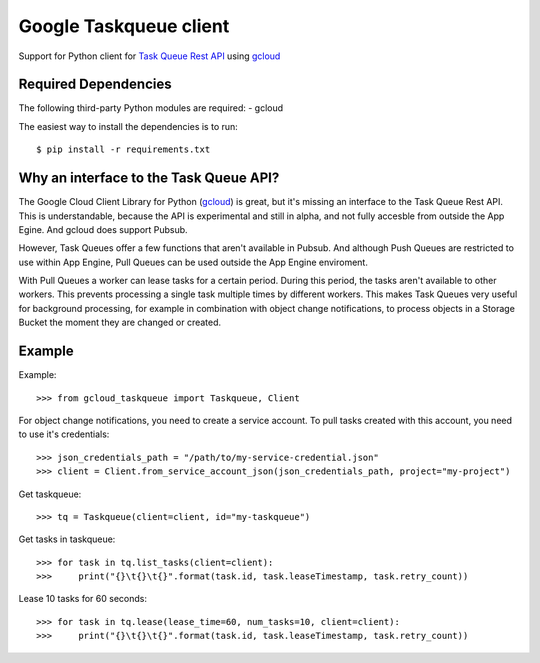 Google Taskqueue client
=======================

Support for Python client for `Task Queue Rest API`_ using `gcloud`_

.. _Task Queue Rest API: https://cloud.google.com/appengine/docs/python/taskqueue/rest/
.. _gcloud: https://googlecloudplatform.github.io/gcloud-python/


Required Dependencies
---------------------

The following third-party Python modules are required:
- gcloud

The easiest way to install the dependencies is to run::

    $ pip install -r requirements.txt

Why an interface to the Task Queue API?
---------------------------------------
The Google Cloud Client Library for Python (`gcloud`_) is great, but it's missing
an interface to the Task Queue Rest API. This is understandable, because the API
is experimental and still in alpha, and not fully accesble from outside the App Egine.
And gcloud does support Pubsub.

However, Task Queues offer a few functions that aren't available in Pubsub. And
although Push Queues are restricted to use within App Engine, Pull Queues can be
used outside the App Engine enviroment.

With Pull Queues a worker can lease tasks for a certain period. During this period,
the tasks aren't available to other workers. This prevents processing a single task
multiple times by different workers. This makes Task Queues very useful for background
processing, for example in combination with object change notifications, to process
objects in a Storage Bucket the moment they are changed or created.

.. https://cloud.google.com/compute/docs/tutorials/batch-processing-with-autoscaler
.. https://cloud.google.com/appengine/docs/python/taskqueue/rest


Example
-------

Example::

    >>> from gcloud_taskqueue import Taskqueue, Client

For object change notifications, you need to create a service account. To pull tasks
created with this account, you need to use it's credentials::

    >>> json_credentials_path = "/path/to/my-service-credential.json"
    >>> client = Client.from_service_account_json(json_credentials_path, project="my-project")


Get taskqueue::

    >>> tq = Taskqueue(client=client, id="my-taskqueue")


Get tasks in taskqueue::

    >>> for task in tq.list_tasks(client=client):
    >>>     print("{}\t{}\t{}".format(task.id, task.leaseTimestamp, task.retry_count))


Lease 10 tasks for 60 seconds::

    >>> for task in tq.lease(lease_time=60, num_tasks=10, client=client):
    >>>     print("{}\t{}\t{}".format(task.id, task.leaseTimestamp, task.retry_count))

